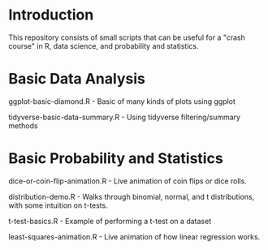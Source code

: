 * Introduction
This repository consists of small scripts that can be useful for a "crash course" in R, data science, and probability and statistics.

* Basic Data Analysis

ggplot-basic-diamond.R - Basic of many kinds of plots using ggplot

tidyverse-basic-data-summary.R - Using tidyverse filtering/summary methods

* Basic Probability and Statistics

dice-or-coin-flip-animation.R -  Live animation of coin flips or dice rolls. 

distribution-demo.R - Walks through binomial, normal, and t distributions, with some intuition on t-tests.

t-test-basics.R - Example of performing a t-test on a dataset

least-squares-animation.R - Live animation of how linear regression works.


